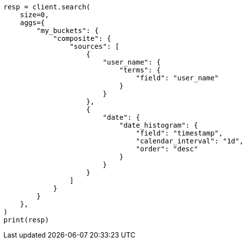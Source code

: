 // This file is autogenerated, DO NOT EDIT
// aggregations/bucket/composite-aggregation.asciidoc:796

[source, python]
----
resp = client.search(
    size=0,
    aggs={
        "my_buckets": {
            "composite": {
                "sources": [
                    {
                        "user_name": {
                            "terms": {
                                "field": "user_name"
                            }
                        }
                    },
                    {
                        "date": {
                            "date_histogram": {
                                "field": "timestamp",
                                "calendar_interval": "1d",
                                "order": "desc"
                            }
                        }
                    }
                ]
            }
        }
    },
)
print(resp)
----
